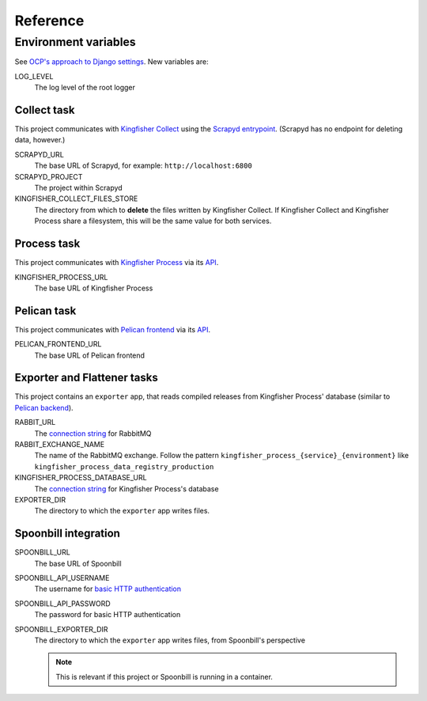 Reference
=========

.. _environment-variables:

Environment variables
---------------------

See `OCP's approach to Django settings <https://ocp-software-handbook.readthedocs.io/en/latest/python/django.html#settings>`__. New variables are:

LOG_LEVEL
  The log level of the root logger

Collect task
~~~~~~~~~~~~

This project communicates with `Kingfisher Collect <https://kingfisher-collect.readthedocs.io/en/latest/>`__ using the `Scrapyd entrypoint <https://kingfisher-collect.readthedocs.io/en/latest/scrapyd.html>`__. (Scrapyd has no endpoint for deleting data, however.)

SCRAPYD_URL
  The base URL of Scrapyd, for example: ``http://localhost:6800``
SCRAPYD_PROJECT
  The project within Scrapyd
KINGFISHER_COLLECT_FILES_STORE
  The directory from which to **delete** the files written by Kingfisher Collect. If Kingfisher Collect and Kingfisher Process share a filesystem, this will be the same value for both services.

Process task
~~~~~~~~~~~~

This project communicates with `Kingfisher Process <https://kingfisher-process.readthedocs.io/en/latest/>`__ via its `API <https://kingfisher-process.readthedocs.io/en/latest/reference/index.html#api>`__.

KINGFISHER_PROCESS_URL
  The base URL of Kingfisher Process

Pelican task
~~~~~~~~~~~~

This project communicates with `Pelican frontend <https://pelican-frontend.readthedocs.io/en/latest/>`__ via its `API <https://pelican-frontend.readthedocs.io/en/latest/reference/index.html#api>`__.

PELICAN_FRONTEND_URL
  The base URL of Pelican frontend

.. _env-exporter-flattener:

Exporter and Flattener tasks
~~~~~~~~~~~~~~~~~~~~~~~~~~~~

This project contains an ``exporter`` app, that reads compiled releases from Kingfisher Process' database (similar to `Pelican backend <https://pelican-backend.readthedocs.io/en/latest/reference/workers.html#extract-kingfisher-process>`__).

RABBIT_URL
  The `connection string <https://pika.readthedocs.io/en/stable/examples/using_urlparameters.html#using-urlparameters>`__ for RabbitMQ
RABBIT_EXCHANGE_NAME
  The name of the RabbitMQ exchange. Follow the pattern ``kingfisher_process_{service}_{environment}`` like ``kingfisher_process_data_registry_production``
KINGFISHER_PROCESS_DATABASE_URL
  The `connection string <https://github.com/kennethreitz/dj-database-url#url-schema>`__ for Kingfisher Process's database
EXPORTER_DIR
  The directory to which the ``exporter`` app writes files.

Spoonbill integration
~~~~~~~~~~~~~~~~~~~~~

SPOONBILL_URL
  The base URL of Spoonbill
SPOONBILL_API_USERNAME
  The username for `basic HTTP authentication <https://developer.mozilla.org/en-US/docs/Web/HTTP/Authentication#basic_authentication_scheme>`__
SPOONBILL_API_PASSWORD
  The password for basic HTTP authentication
SPOONBILL_EXPORTER_DIR
  The directory to which the ``exporter`` app writes files, from Spoonbill's perspective

  .. note::

     This is relevant if this project or Spoonbill is running in a container.
